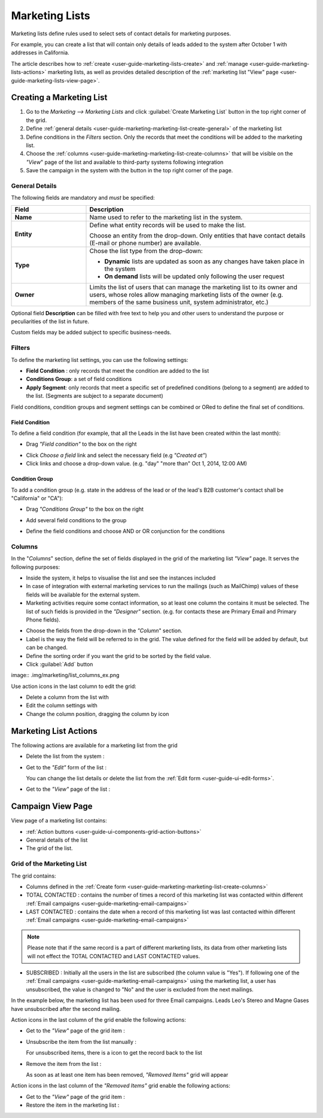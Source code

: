 
.. _user-guide-marketing-lists:

Marketing Lists
===============

Marketing lists define rules used to select sets of contact details for marketing purposes. 

For example, you can create a list that will contain only details of leads added to the system after October 1 with 
addresses in California. 

The article describes how to :ref:`create <user-guide-marketing-lists-create>` and 
:ref:`manage <user-guide-marketing-lists-actions>` marketing lists, as well as provides detailed description of the 
:ref:`marketing list "View" page <user-guide-marketing-lists-view-page>`. 


.. _user-guide-marketing-lists-create:

Creating a Marketing List
-------------------------

1. Go to the *Marketing --> Marketing Lists* and click :guilabel:`Create Marketing List` button 
   in the top right corner of the grid.

2. Define :ref:`general details <user-guide-marketing-marketing-list-create-general>` of the marketing list

3.  Define conditions in the *Filters* section. Only the records that meet the conditions will be added to the marketing
    list.
  
4.  Choose the :ref:`columns <user-guide-marketing-marketing-list-create-columns>` that will be visible on the *"View*" 
    page of the list and available to third-party systems following integration
    
5. Save the campaign in the system with the button in the top right corner of the page.
  

.. _user-guide-marketing-marketing-list-create-general:
  
General Details  
^^^^^^^^^^^^^^^

.. image:: .img/marketing/list_general_details.png

The following fields are mandatory and *must* be specified:

.. csv-table::
  :header: "Field", "Description"
  :widths: 10, 30

  "**Name**","Name used to refer to the marketing list in the system."
  "**Entity**","Define what entity records will be used to make the list. 
  
  Choose an entity from the drop-down. Only entities that have contact details (E-mail or phone 
  number) are available."
  "**Type**","Chose the list type from the drop-down:
 
  - **Dynamic** lists are updated as soon as any changes have taken place in the system 
  
  - **On demand** lists will be updated only following the user request"
  "**Owner**","Limits the list of users that can manage the marketing list to its owner and users, whose roles allow 
  managing marketing lists of the owner (e.g. members of the same business unit, system administrator, etc.)"

Optional field **Description** can be filled with free text to help you and other users to understand the purpose or 
peculiarities of the list in future.

Custom fields may be added subject to specific business-needs. 
  
.. image:: .img/marketing/list_general_details_ex.png


.. _user-guide-marketing-marketing-list-create-filters:
  
Filters
^^^^^^^
.. image:: .img/marketing/list_filters.png

To define the marketing list settings, you can use the following settings:

- **Field Condition** : only records that meet the condition are added to the list

- **Conditions Group**: a set of field conditions

- **Apply Segment**: only records that meet a specific set of predefined conditions (belong to a segment) are added to 
  the list. (Segments are subject to a separate document)

Field conditions, condition groups and segment settings can be combined or ORed to define the final set of conditions. 

Field Condition
"""""""""""""""

To define a field condition (for example, that all the Leads in the list have been created within the last month):

- Drag *"Field condition"* to the box on the right

.. image:: .img/marketing/list_filters_field_condition.png

- Click *Choose a field* link and select the necessary field (e.g *"Created at"*) 

-  Click links and choose a drop-down value. (e.g. "day" "more than" Oct 1, 2014, 12:00 AM)

.. image:: .img/marketing/list_filters_field_condition_value


Condition Group
"""""""""""""""

To add a condition group (e.g. state in the address of the lead or of the lead's B2B customer's contact shall be 
"California" or "CA"):

- Drag *"Conditions Group"* to the box on the right

.. image:: .img/marketing/list_filters_condition_group_01.png

- Add several field conditions to the group

.. image:: .img/marketing/list_filters_condition_group_02.png

- Define the field conditions and choose AND or OR conjunction for the conditions

.. image:: .img/marketing/list_filters_condition_group_03.png


.. user-guide-marketing-marketing-list-create-columns:

Columns
^^^^^^^

.. image:: .img/marketing/list_columns

In the "*Columns*" section, define the set of fields displayed in the grid of the marketing list *"View"* page.
It serves the following purposes:

- Inside the system, it helps to visualise the list and see the instances included
- In case of integration with external marketing services to run the mailings (such as MailChimp) values of these fields
  will be available for the external system.
- Marketing activities require some contact information, so at least one column the contains it must be 
  selected. The list of such fields is provided in the *"Designer"* section. (e.g. for contacts these are Primary Email 
  and Primary Phone fields).

.. image:: .img/marketing/list_columns_01.png
  
- Choose the fields from the drop-down in the *"Column*" section.

- Label is the way the field will be referred to in the grid. The value defined for the field will be added by default, 
  but can be changed. 
  
- Define the sorting order if you want the grid to be sorted by the field value.

- Click :guilabel:`Add` button

image:: .img/marketing/list_columns_ex.png

Use action icons in the last column to edit the grid:

- Delete a column from the list with |IcDelete|

- Edit the column settings with |IcEdit|

- Change the column position, dragging the column by |IcMove| icon


.. _user-guide-marketing-lists-actions:

Marketing List Actions
----------------------

The following actions are available for a marketing list from the grid

.. image:: ./img/marketing/list_action_icons.png

- Delete the list from the system : |IcDelete| 

- Get to the *"Edit"* form of the list : |IcEdit| 

  You can change the list details or delete the list from the :ref:`Edit form <user-guide-ui-edit-forms>`.
  
- Get to the *"View"* page of the list :  |IcView| 




.. _user-guide-marketing-campaigns-view-page:

Campaign View Page
------------------

.. image:: ./img/marketing/list_view_page.png

View page of a marketing list contains:

- :ref:`Action buttons <user-guide-ui-components-grid-action-buttons>`

- General details of the list

- The grid of the list.

Grid of the Marketing List
^^^^^^^^^^^^^^^^^^^^^^^^^^

The grid contains:

- Columns defined in the :ref:`Create form <user-guide-marketing-marketing-list-create-columns>` 

- TOTAL CONTACTED : contains the number of times a record of this marketing list was contacted within 
  different :ref:`Email campaigns <user-guide-marketing-email-campaigns>` 
   
- LAST CONTACTED : contains the date when a  record of this marketing list was last contacted within 
  different :ref:`Email campaigns <user-guide-marketing-email-campaigns>` 
  
  
.. note::

   Please note that if the same record is a part of different marketing lists, its data from other marketing lists will
   not effect the TOTAL CONTACTED and LAST CONTACTED values.
   
- SUBSCRIBED : Initially all the users in the list are subscribed (the column value is "Yes"). If following one of the 
  :ref:`Email campaigns <user-guide-marketing-email-campaigns>` using the marketing list, a user has unsubscribed, the
  value is changed to "No" and the user is excluded from the next mailings.
  
In the example below, the marketing list has been used for three Email campaigns. Leads Leo's Stereo and Magne Gases 
have unsubscribed after the second mailing.

.. image:: ./img/marketing/list_view_page_grid.png

Action icons in the last column of the grid enable the following actions:

- Get to the *"View"* page of the grid item : |IcView|

- Unsubscribe the item from the list manually : |IcUns|
  
  For unsubscribed items, there is a |IcSub| icon to get the record back to the list
  
- Remove the item from the list : |IcRemove|

  As soon as at least one item has been removed, *"Removed Items"* grid will appear
  
.. image:: ./img/marketing/list_view_page_removed.png

Action icons in the last column of the *"Removed Items"* grid enable the following actions:

- Get to the *"View"* page of the grid item : |IcView|

- Restore the item in the marketing list : |UndoRem|

  
  
  
  




.. |IcDelete| image:: ./img/buttons/IcDelete.png
   :align: middle

.. |IcEdit| image:: ./img/buttons/IcEdit.png
   :align: middle

.. |IcMove| image:: ./img/buttons/IcMove.png
   :align: middle

.. |IcView| image:: ./img/buttons/IcView.png
   :align: middle

.. |IcSub| image:: ./img/buttons/IcSub.png
   :align: middle

.. |IcUns| image:: ./img/buttons/IcUns.png
   :align: middle

.. |IcRemove| image:: ./img/buttons/IcRemove.png
   :align: middle

.. |UndoRem| image:: ./img/buttons/IcRemove.png
   :align: middle
